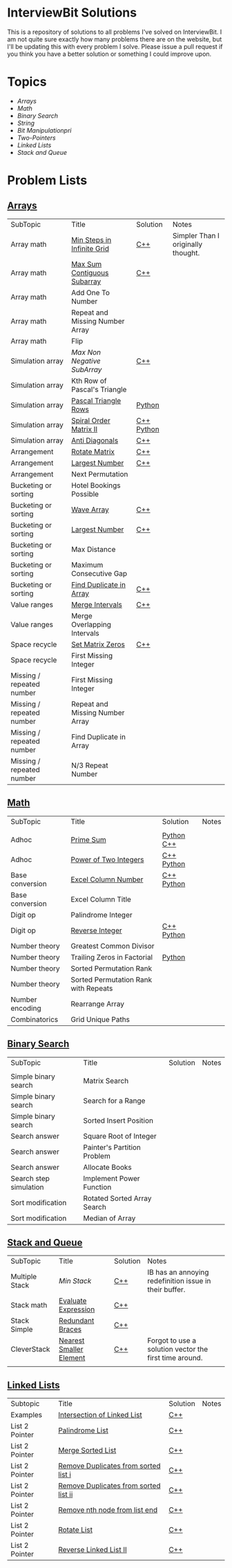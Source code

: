 [[file:img/ib-logo-square.png]]
* InterviewBit Solutions

[[https://img.shields.io/badge/language-Python%2520%252F%2520C++%252011-orange.svg][https://img.shields.io/badge/language-C++-orange.svg]] [[https://img.shields.io/badge/License-GNU-red.svg][https://img.shields.io/badge/License-GNU-red.svg]] [[https://github.com/syl20bnr/spacemacs][file:https://cdn.rawgit.com/syl20bnr/spacemacs/442d025779da2f62fc86c2082703697714db6514/assets/spacemacs-badge.svg]]

This is a repository of solutions to all problems I've solved on InterviewBit.
I am not quite sure exactly how many problems there are on the website, but I'll be updating this with every problem I solve.
Please issue a pull request if you think you have a better solution or something I could improve upon.

* Topics
 - [[Arrays][Arrays]]
 - [[Math][Math]]
 - [[Binary Search][Binary Search]]
 - [[String][String]]
 - [[Bit Manipulation][Bit Manipulationpri]]
 - [[Two-Pointers][Two-Pointers]]
 - [[Linked Lists][Linked Lists]]
 - [[Stack and Queue][Stack and Queue]]

* Problem Lists
** [[https://www.interviewbit.com/courses/programming/topics/arrays][Arrays]]
 | SubTopic                  | Title                           | Solution   | Notes                              |
 | Array math                | [[https://www.interviewbit.com/problems/min-steps-in-infinite-grid/][Min Steps in Infinite Grid]]      | [[/C++/coverPoints.cpp][C++]]        | Simpler Than I originally thought. |
 | Array math                | [[https://www.interviewbit.com/problems/max-sum-contiguous-subarray/][Max Sum Contiguous Subarray]]     | [[/C++/maxSubArray.cpp][C++]]        |                                    |
 | Array math                | Add One To Number               |            |                                    |
 | Array math                | Repeat and Missing Number Array |            |                                    |
 | Array math                | Flip                            |            |                                    |
 | Simulation array          | [[(https://www.interviewbit.com/problems/max-non-negative-subarray/][Max Non Negative SubArray]]       | [[/C++/maxSet.cpp][C++]]        |                                    |
 | Simulation array          | Kth Row of Pascal's Triangle    |            |                                    |
 | Simulation array          | [[https://www.interviewbit.com/problems/pascal-triangle-rows/][Pascal Triangle Rows]]            | [[/Python/generatePascal.py][Python]]     |                                    |
 | Simulation array          | [[https://www.interviewbit.com/problems/spiral-order-matrix-ii/][Spiral Order Matrix II]]          | [[/C++/generateMatrix.cpp][C++]] [[/Python/generateMatrix.py][Python]] |                                    |
 | Simulation array          | [[https://www.interviewbit.com/problems/anti-diagonals/][Anti Diagonals]]                  | [[/C++/diagonal.cpp][C++]]        |                                    |
 | Arrangement               | [[https://www.interviewbit.com/problems/rotate-matrix/][Rotate Matrix]]                   | [[/C++/rotate.cpp][C++]]        |                                    |
 | Arrangement               | [[https://www.interviewbit.com/problems/largest-number/][Largest Number]]                  | [[/C++/largestNum.cpp][C++]]        |                                    |
 | Arrangement               | Next Permutation                |            |                                    |
 | Bucketing or sorting      | Hotel Bookings Possible         |            |                                    |
 | Bucketing or sorting      | [[https://www.interviewbit.com/problems/wave-array/][Wave Array]]                      | [[/C++/wave.cpp][C++]]        |                                    |
 | Bucketing or sorting      | [[https://www.interviewbit.com/problems/largest-number/][Largest Number]]                  | [[/C++/largestNum.cpp][C++]]        |                                    |
 | Bucketing or sorting      | Max Distance                    |            |                                    |
 | Bucketing or sorting      | Maximum Consecutive Gap         |            |                                    |
 | Bucketing or sorting      | [[https://www.interviewbit.com/problems/find-duplicate-in-array/][Find Duplicate in Array]]         | [[/C++/repeatedNum.cpp][C++]]        |                                    |
 | Value ranges              | [[https://www.interviewbit.com/problems/merge-intervals/][Merge Intervals]]                 | [[/C++/mergeIntervals.cpp][C++]]        |                                    |
 | Value ranges              | Merge Overlapping Intervals     |            |                                    |
 | Space recycle             | [[https://www.interviewbit.com/problems/set-matrix-zeros/][Set Matrix Zeros]]                | [[/C++/setMatrixZeros.cpp][C++]]        |                                    |
 | Space recycle             | First Missing Integer           |            |                                    |
 | Missing / repeated number | First Missing Integer           |            |                                    |
 | Missing / repeated number | Repeat and Missing Number Array |            |                                    |
 | Missing / repeated number | Find Duplicate in Array         |            |                                    |
 | Missing / repeated number | N/3 Repeat Number               |            |                                    |

** [[http://interviewbit.com/courses/programming/topics/math/][Math]]
| SubTopic        | Title                                | Solution   | Notes |
|                 |                                      |            |       |
|-----------------+--------------------------------------+------------+-------|
| Adhoc           | [[https://www.interviewbit.com/problems/prime-sum/][Prime Sum]]                            | [[file:Python/primeSum.py][Python]] [[file:C++/primeSum.cpp][C++]]          |       |
| Adhoc           | [[https://www.interviewbit.com/problems/power-of-two-integers/][Power of Two Integers]]                | [[file:C++/isPower.cpp][C++]] [[file:Python/isPower.py][Python]] |       |
| Base conversion | [[https://www.interviewbit.com/problems/excel-column-number/][Excel Column Number]]                  |  [[file:C++/titleToNumber.cpp][C++]] [[file:Python/titleToNumber.py][Python]]          |       |
| Base conversion | Excel Column Title                   |            |       |
| Digit op        | Palindrome Integer                   |            |       |
| Digit op        | [[https://www.interviewbit.com/problems/reverse-integer/][Reverse Integer]]                      | [[file:C++/reverse.cpp][C++]] [[file:Python/reverse.py][Python]] |       |
| Number theory   | Greatest Common Divisor              |            |       |
| Number theory   | Trailing Zeros in Factorial          | [[file:Python/trailingZeros.py][Python]]     |       |
| Number theory   | Sorted Permutation Rank              |            |       |
| Number theory   | Sorted Permutation Rank with Repeats |            |       |
| Number encoding | Rearrange Array                      |            |       |
| Combinatorics   | Grid Unique Paths                    |            |       |

** [[https://www.interviewbit.com/courses/programming/topics/binary-search/][Binary Search]]

| SubTopic               | Title                       | Solution | Notes |
|                        |                             |          |       |
|------------------------+-----------------------------+----------+-------|
| Simple binary search   | Matrix Search               |          |       |
| Simple binary search   | Search for a Range          |          |       |
| Simple binary search   | Sorted Insert Position      |          |       |
| Search answer          | Square Root of Integer      |          |       |
| Search answer          | Painter's Partition Problem |          |       |
| Search answer          | Allocate Books              |          |       |
| Search step simulation | Implement Power Function	   |          |       |
| Sort modification      | Rotated Sorted Array Search |          |       |
| Sort modification      | Median of Array             |          |       |

** [[https://www.interviewbit.com/courses/programming/topics/stacks-and-queues/][Stack and Queue]]
| SubTopic       | Title                   | Solution | Notes                                                  |
| Multiple Stack | [[ https://www.interviewbit.com/problems/min-stack/][Min Stack]]               | [[/C++/minStack.cpp][C++]]      | IB has an annoying redefinition issue in their buffer. |
| Stack math     | [[https://www.interviewbit.com/problems/evaluate-expression/][Evaluate Expression]]     | [[/C++/evalRPN.cpp][C++]]      |                                                        |
| Stack Simple   | [[https://www.interviewbit.com/problems/redundant-braces/][Redundant Braces]]        | [[/C++/braces.cpp][C++]]      |                                                        |
| CleverStack    | [[https://www.interviewbit.com/problems/nearest-smaller-element/][Nearest Smaller Element]] | [[/C++/prevSmaller.cpp][C++]]      | Forgot to use a solution vector the first time around. |
|                |                         |          |                                                        |

** [[https://www.interviewbit.com/courses/programming/topics/linked-lists/][Linked Lists]]
| Subtopic       | Title                                 | Solution | Notes |
| Examples       | [[https://www.interviewbit.com/problems/intersection-of-linked-lists/][Intersection of Linked List]]           | [[/C++/getIntersectionNode.cpp][C++]]      |       |
| List 2 Pointer | [[https://www.interviewbit.com/problems/palindrome-list/][Palindrome List]]                       | [[file:C++/listPalindrome.cpp][C++]]      |       |
| List 2 Pointer | [[https://www.interviewbit.com/problems/merge-two-sorted-lists/][Merge Sorted List]]                     | [[file:C++/mergeTwoLists.cpp][C++]]      |       |
| List 2 Pointer | [[https://www.interviewbit.com/problems/remove-duplicates-from-sorted-list/][Remove Duplicates from sorted list i]]  | [[file:C++/deleteDuplicatesi.cpp][C++]]      |       |
| List 2 Pointer | [[https://www.interviewbit.com/problems/remove-duplicates-from-sorted-list-ii/][Remove Duplicates from sorted list ii]] | [[file:C++/deleteDuplicatesii.cpp][C++]]      |       |
| List 2 Pointer | [[https://www.interviewbit.com/problems/remove-nth-node-from-list-end/][Remove nth node from list end]]         | [[file:C++/removeNthFromEnd.cpp][C++]]      |       |
| List 2 Pointer | [[https://www.interviewbit.com/problems/rotate-list/][Rotate List]]                           | [[file:C++/rotateRight.cpp][C++]]      |       |
| List 2 Pointer | [[https://www.interviewbit.com/problems/reverse-link-list-ii/][Reverse Linked List II]]                | [[file:C++/reverseBetween.cpp][C++]]      |       |
